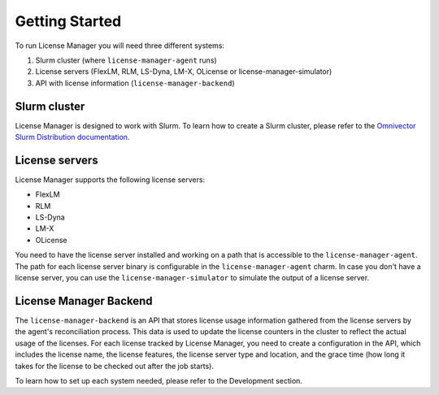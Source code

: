 Getting Started
================

To run License Manager you will need three different systems:

1. Slurm cluster (where ``license-manager-agent`` runs)
2. License servers (FlexLM, RLM, LS-Dyna, LM-X, OLicense or license-manager-simulator)
3. API with license information (``license-manager-backend``)

Slurm cluster
*************
License Manager is designed to work with Slurm. To learn how to create a Slurm cluster, please refer to the
`Omnivector Slurm Distribution documentation <https://omnivector-solutions.github.io/osd-documentation/master/index.html>`_.

License servers
***************
License Manager supports the following license servers:

* FlexLM
* RLM
* LS-Dyna
* LM-X
* OLicense

You need to have the license server installed and working on a path that is accessible to the ``license-manager-agent``.
The path for each license server binary is configurable in the ``license-manager-agent`` charm.
In case you don't have a license server, you can use the ``license-manager-simulator`` to simulate the output of a license server.

License Manager Backend
***********************
The ``license-manager-backend`` is an API that stores license usage information gathered from the license servers by the agent's reconciliation
process. This data is used to update the license counters in the cluster to reflect the actual usage of the licenses.
For each license tracked by License Manager, you need to create a configuration in the API, which includes the license name, the license
features, the license server type and location, and the grace time (how long it takes for the license to be checked out after the job starts).

To learn how to set up each system needed, please refer to the Development section.
